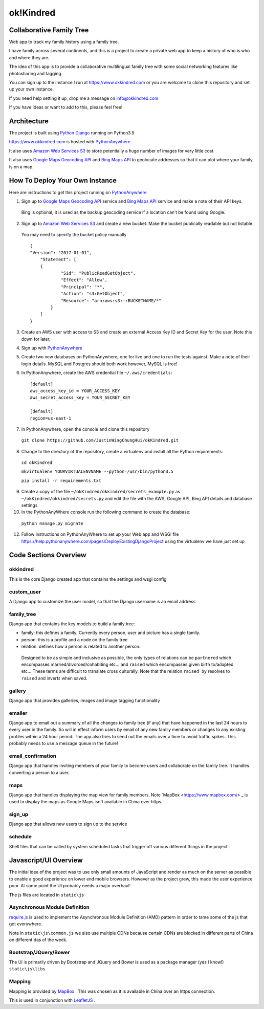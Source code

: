 ok!Kindred
============

Collaborative Family Tree
-------------------------
Web app to track my family history using a family tree.

I have family across several continents, and this is a project to create a private web app to keep a history of who is who and where they are.

The idea of this app is to provide a collaborative multilingual family tree with some social networking features like photosharing and tagging.

You can sign up to the instance I run at https://www.okkindred.com
or you are welcome to clone this repository and set up your own instance.  

If you need help setting it up, drop me a message on info@okkindred.com 


If you have ideas or want to add to this, please feel free!


Architecture
------------
The project is built using `Python Django <https://www.djangoproject.com/>`_ running on Python3.5

https://www.okkindred.com is hosted with `PythonAnywhere <https://www.PythonAnywhere.com/>`_  

It also uses `Amazon Web Services S3 <https://aws.amazon.com/s3/>`_  to store potentially a huge number of images for very little cost. 

It also uses `Google Maps Geocoding API <https://developers.google.com/maps/documentation/geocoding/start>`_ and `Bing Maps API <https://www.microsoft.com/maps/>`_ to geolocate addresses
so that it can plot where your family is on a map.



How To Deploy Your Own Instance
-------------------------------
Here are instructions to get this project running on `PythonAnywhere <https://www.PythonAnywhere.com/>`_ 

1. Sign up to `Google Maps Geocoding API <https://developers.google.com/maps/documentation/geocoding/start>`_  service and `Bing Maps API <https://www.microsoft.com/maps/>`_ service and make a note of their API keys.

 Bing is optional, it is used as the backup geocoding service if a location can't be found using Google. 

2. Sign up to `Amazon Web Services S3 <https://aws.amazon.com/s3/>`_ and create a new bucket.  Make the bucket publically readable but not listable.  

 You may need to specify the bucket policy manually ::

    {
    "Version": "2017-01-01",
	"Statement": [
        {
                "Sid": "PublicReadGetObject",
                "Effect": "Allow",
                "Principal": "*",
                "Action": "s3:GetObject",
                "Resource": "arn:aws:s3:::BUCKETNAME/*"
            }
        ]
    }



3. Create an AWS user with access to S3 and create an external Access Key ID and Secret Key  for the user.  Note this down for later.

4. Sign up with `PythonAnywhere <https://www.PythonAnywhere.com/>`_  

5. Create two new databases on PythonAnywhere, one for live and one to run the tests against.  Make a note of their login details.  MySQL and Postgres should both work however, MySQL is free!

6. In PythonAnywhere, create the AWS credential file ``~/.aws/credentials``::

    [default]
    aws_access_key_id = YOUR_ACCESS_KEY
    aws_secret_access_key = YOUR_SECRET_KEY

    [default]
    region=us-east-1

7. In PythonAnywhere, open the console and clone this repository 
  
 ``git clone https://github.com/JustinWingChungHui/okKindred.git``

8. Change to the directory of the repository, create a virtualenv and install all the Python requirements: 

 ``cd okKindred``

 ``mkvirtualenv YOURVIRTUALENVNAME --python=/usr/bin/python3.5``

 ``pip install -r requirements.txt``

9. Create a copy of the file ``~/okKindred/okkindred/secrets_example.py`` as ``~/okKindred/okkindred/secrets.py`` and edit the file with the AWS, Google API, Bing API details and database settings

10. In the PythonAnyWhere console run the following command to create the database:

 ``python manage.py migrate``

12. Follow instructions on PythonAnyWhere to set up your Web app and WSGI file https://help.pythonanywhere.com/pages/DeployExistingDjangoProject using the virtualenv we have just set up


Code Sections Overview
----------------------

okkindred
~~~~~~~~~~

This is the core Django created app that contains the settings and wsgi config

custom_user
~~~~~~~~~~~

A Django app to customize the user model, so that the Django username is an email address

family_tree
~~~~~~~~~~~

Django app that contains the key models to build a family tree:

- family: this defines a family.  Currently every person, user and picture has a single family.

- person: this is a profile and a node on the family tree

- relation: defines how a person is related to another person.  

 Designed to be as simple and inclusive as possible, the only types of relations can be 
 ``partnered`` which encompasses married/divorced/cohabiting etc... and ``raised`` which encompasses given birth to/adopted etc...  These terms are difficult to 
 translate cross culturally.  Note that the relation ``raised by`` resolves to ``raised`` and inverts when saved.

gallery
~~~~~~~

Django app that provides galleries, images and image tagging functionality

emailer
~~~~~~~

Django app to email out a summary of all the changes to family tree (if any) that have happened in the last 24 hours to every user in the family.  
So will in effect inform users by email of any new family members or changes to any existing profiles within a 24 hour period.  
The app also tries to send out the emails over a time to avoid traffic spikes.  This probably needs to use a message queue in the future!

email_confirmation
~~~~~~~~~~~~~~~~~~

Django app that handles inviting members of your family to become users and collaborate on the family tree.  It handles converting a person to a user.

maps
~~~~

Django app that handles displaying the map view for family members.  Note `MapBox <https://www.mapbox.com/> _ is used to display the maps as Google Maps isn't available in China over https.

sign_up
~~~~~~~

Django app that allows new users to sign up to the service

schedule
~~~~~~~~

Shell files that can be called by system scheduled tasks that trigger off various different things in the project


Javascript/UI Overview
----------------------

The initial idea of the project was to use only small amounts of JavaScript and render as much on the server as possible to enable a good experience on lower end mobile browsers.
However as the project grew, this made the user experience poor.  At some point the UI probably needs a major overhaul!

The js files are located in ``static\js``

Asynchronous Module Definition 
~~~~~~~~~~~~~~~~~~~~~~~~~~~~~~

`require.js <http://requirejs.org/>`_ is used to implement the Asynchronous Module Definition (AMD) pattern in order to tame some of the js that got everywhere.

Note in ``static\js\common.js`` we also use multiple CDNs because certain CDNs are blocked in different parts of China on different das of the week.

Bootstrap/JQuery/Bower
~~~~~~~~~~~~~~~~~~~~~~~~~~~~~~

The UI is primarily driven by Bootstrap and JQuery and Bower is used as a package manager (yes I know!) ``static\js\libs``


Mapping
~~~~~~~

Mapping is provided by `MapBox <https://www.mapbox.com/>`_ .  This was chosen as it is available in China over an https connection.  

This is used in conjunction with `LeafletJS <http://leafletjs.com/>`_ .
